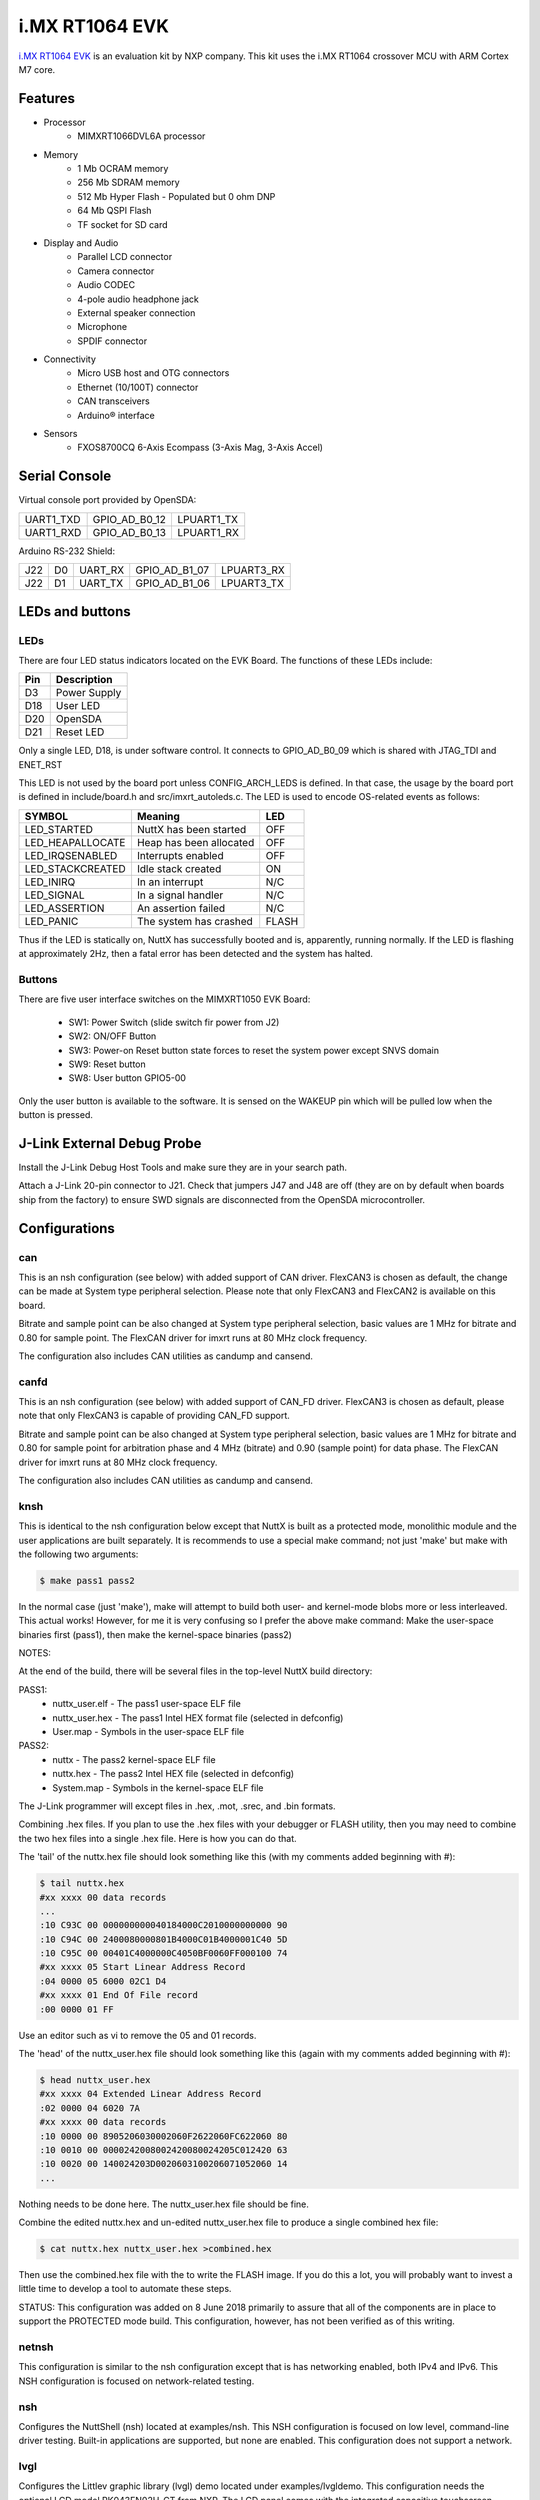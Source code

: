 ===============
i.MX RT1064 EVK
===============

`i.MX RT1064 EVK <https://www.nxp.com/design/development-boards/i-mx-evaluation-and-development-boards/mimxrt1064-evk-i-mx-rt1064-evaluation-kit:MIMXRT1064-EVK>`_
is an evaluation kit by NXP company. This kit uses the i.MX RT1064 crossover MCU with ARM Cortex M7 core.

Features
========

- Processor
    - MIMXRT1066DVL6A processor
- Memory
    - 1 Mb OCRAM memory
    - 256 Mb SDRAM memory
    - 512 Mb Hyper Flash - Populated but 0 ohm DNP
    - 64 Mb QSPI Flash
    - TF socket for SD card
- Display and Audio
    - Parallel LCD connector
    - Camera connector
    - Audio CODEC
    - 4-pole audio headphone jack
    - External speaker connection
    - Microphone
    - SPDIF connector
- Connectivity
    - Micro USB host and OTG connectors
    - Ethernet (10/100T) connector
    - CAN transceivers
    - Arduino® interface
- Sensors
    - FXOS8700CQ 6-Axis Ecompass (3-Axis Mag, 3-Axis Accel)

Serial Console
==============

Virtual console port provided by OpenSDA:

========= ============= ==========
UART1_TXD GPIO_AD_B0_12 LPUART1_TX
UART1_RXD GPIO_AD_B0_13 LPUART1_RX
========= ============= ==========

Arduino RS-232 Shield:

=== == ======= ============= ==========
J22 D0 UART_RX GPIO_AD_B1_07 LPUART3_RX
J22 D1 UART_TX GPIO_AD_B1_06 LPUART3_TX
=== == ======= ============= ==========

LEDs and buttons
================

LEDs
----

There are four LED status indicators located on the EVK Board.  The
functions of these LEDs include:

=== ============
Pin Description
=== ============
D3  Power Supply
D18 User LED
D20 OpenSDA
D21 Reset LED
=== ============

Only a single LED, D18, is under software control.  It connects to
GPIO_AD_B0_09 which is shared with JTAG_TDI and ENET_RST

This LED is not used by the board port unless CONFIG_ARCH_LEDS is
defined.  In that case, the usage by the board port is defined in
include/board.h and src/imxrt_autoleds.c. The LED is used to encode
OS-related events as follows:

================ ======================= =====
SYMBOL           Meaning                 LED
================ ======================= =====
LED_STARTED      NuttX has been started  OFF
LED_HEAPALLOCATE Heap has been allocated OFF
LED_IRQSENABLED  Interrupts enabled      OFF
LED_STACKCREATED Idle stack created      ON
LED_INIRQ        In an interrupt         N/C
LED_SIGNAL       In a signal handler     N/C
LED_ASSERTION    An assertion failed     N/C
LED_PANIC        The system has crashed  FLASH
================ ======================= =====

Thus if the LED is statically on, NuttX has successfully  booted and is,
apparently, running normally.  If the LED is flashing at approximately
2Hz, then a fatal error has been detected and the system has halted.

Buttons
-------

There are five user interface switches on the MIMXRT1050 EVK Board:

  - SW1: Power Switch (slide switch fir power from J2)
  - SW2: ON/OFF Button
  - SW3: Power-on Reset button state forces to reset the system power except SNVS domain
  - SW9: Reset button
  - SW8: User button GPIO5-00

Only the user button is available to the software.  It is sensed on the
WAKEUP pin which will be pulled low when the button is pressed.

J-Link External Debug Probe
===========================

Install the J-Link Debug Host Tools and make sure they are in your search path.

Attach a J-Link 20-pin connector to J21. Check that jumpers J47 and J48 are
off (they are on by default when boards ship from the factory) to ensure SWD
signals are disconnected from the OpenSDA microcontroller.

Configurations
==============

can
---

This is an nsh configuration (see below) with added support of CAN driver.
FlexCAN3 is chosen as default, the change can be made at System type peripheral
selection. Please note that only FlexCAN3 and FlexCAN2 is available on this board.

Bitrate and sample point can be also changed at System type peripheral selection,
basic values are 1 MHz for bitrate and 0.80 for sample point. The FlexCAN driver
for imxrt runs at 80 MHz clock frequency.

The configuration also includes CAN utilities as candump and cansend.

canfd
-----
    
This is an nsh configuration (see below) with added support of CAN_FD driver.
FlexCAN3 is chosen as default, please note that only FlexCAN3 is capable of
providing CAN_FD support.

Bitrate and sample point can be also changed at System type peripheral selection,
basic values are 1 MHz for bitrate and 0.80 for sample point for arbitration phase
and 4 MHz (bitrate) and 0.90 (sample point) for data phase. The FlexCAN driver
for imxrt runs at 80 MHz clock frequency.

The configuration also includes CAN utilities as candump and cansend.

knsh
----

This is identical to the nsh configuration below except that NuttX
is built as a protected mode, monolithic module and the user applications
are built separately.  It is recommends to use a special make command;
not just 'make' but make with the following two arguments:

.. code-block:: console

    $ make pass1 pass2

In the normal case (just 'make'), make will attempt to build both user-
and kernel-mode blobs more or less interleaved.  This actual works!
However, for me it is very confusing so I prefer the above make command:
Make the user-space binaries first (pass1), then make the kernel-space
binaries (pass2)

NOTES:

At the end of the build, there will be several files in the top-level
NuttX build directory:

PASS1:
  - nuttx_user.elf    - The pass1 user-space ELF file
  - nuttx_user.hex    - The pass1 Intel HEX format file (selected in defconfig)
  - User.map          - Symbols in the user-space ELF file

PASS2:
  - nuttx             - The pass2 kernel-space ELF file
  - nuttx.hex         - The pass2 Intel HEX file (selected in defconfig)
  - System.map        - Symbols in the kernel-space ELF file

The J-Link programmer will except files in .hex, .mot, .srec, and .bin
formats.

Combining .hex files.  If you plan to use the .hex files with your
debugger or FLASH utility, then you may need to combine the two hex
files into a single .hex file.  Here is how you can do that.

The 'tail' of the nuttx.hex file should look something like this
(with my comments added beginning with #):

.. code-block:: console::

  $ tail nuttx.hex
  #xx xxxx 00 data records
  ...
  :10 C93C 00 000000000040184000C2010000000000 90
  :10 C94C 00 2400080000801B4000C01B4000001C40 5D
  :10 C95C 00 00401C4000000C4050BF0060FF000100 74
  #xx xxxx 05 Start Linear Address Record
  :04 0000 05 6000 02C1 D4
  #xx xxxx 01 End Of File record
  :00 0000 01 FF

Use an editor such as vi to remove the 05 and 01 records.

The 'head' of the nuttx_user.hex file should look something like
this (again with my comments added beginning with #):

.. code-block:: console::

  $ head nuttx_user.hex
  #xx xxxx 04 Extended Linear Address Record
  :02 0000 04 6020 7A
  #xx xxxx 00 data records
  :10 0000 00 8905206030002060F2622060FC622060 80
  :10 0010 00 0000242008002420080024205C012420 63
  :10 0020 00 140024203D0020603100206071052060 14
  ...

Nothing needs to be done here.  The nuttx_user.hex file should
be fine.

Combine the edited nuttx.hex and un-edited nuttx_user.hex
file to produce a single combined hex file:

.. code-block:: console::

  $ cat nuttx.hex nuttx_user.hex >combined.hex

Then use the combined.hex file with the to write the FLASH image.
If you do this a lot, you will probably want to invest a little time
to develop a tool to automate these steps.

STATUS:  This configuration was added on 8 June 2018 primarily to assure
that all of the components are in place to support the PROTECTED mode
build.  This configuration, however, has not been verified as of this
writing.

netnsh
------
    
This configuration is similar to the nsh configuration except that is
has networking enabled, both IPv4 and IPv6.  This NSH configuration is
focused on network-related testing.

nsh
---

Configures the NuttShell (nsh) located at examples/nsh.  This NSH
configuration is focused on low level, command-line driver testing.
Built-in applications are supported, but none are enabled.  This
configuration does not support a network.

lvgl
----

Configures the Littlev graphic library (lvgl) demo located under
examples/lvgldemo. This configuration needs the optional LCD model
RK043FN02H-CT from NXP. The LCD panel comes with the integrated
capacitive touchscreen sensor FT5336GQQ connected to the LPI2C1 bus,
address 0x38. NuttX support such touchscreen device via the driver
ft5x06 (drivers/input/ft5x06.c). At the moment only the polling
method is available, the board features an interrupt line connected
to the touchscreen sensor IC.

IMXRT1064 MCU provides the integrated LCD driver.

The LCD panel features:
    - size 4.3"
    - resolution 480×272 RGB
    - backlight driver
    - dimensions [mm]: 105.5 (W) x 67.2(H) x 4.35(D) Max.

To run the lvgl demo please type "lvgldemo" at nsh prompt::

    nsh> lvgldemo
